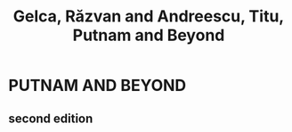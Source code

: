 :PROPERTIES:
:ID:       211b4211-8e00-4735-b79e-c933f3d04af2
:ROAM_REFS: @gelcaPutnam2017
:END:
#+title: Gelca, Răzvan and Andreescu, Titu, Putnam and Beyond
#+filetags: :zygoat:zotero: Math:Problem-Solving:Putnam:
#+url: http://link.springer.com/10.1007/978-3-319-58988-6
* PUTNAM AND BEYOND
:PROPERTIES:
:NOTER_DOCUMENT: /Users/ymajan/Documents/Codex/zotero/Gelca and Andreescu - 2017 - Putnam and Beyond.pdf
:NOTER_PAGE: 1
:END:
** second edition
:PROPERTIES:
:NOTER_PAGE: 1
:END:
